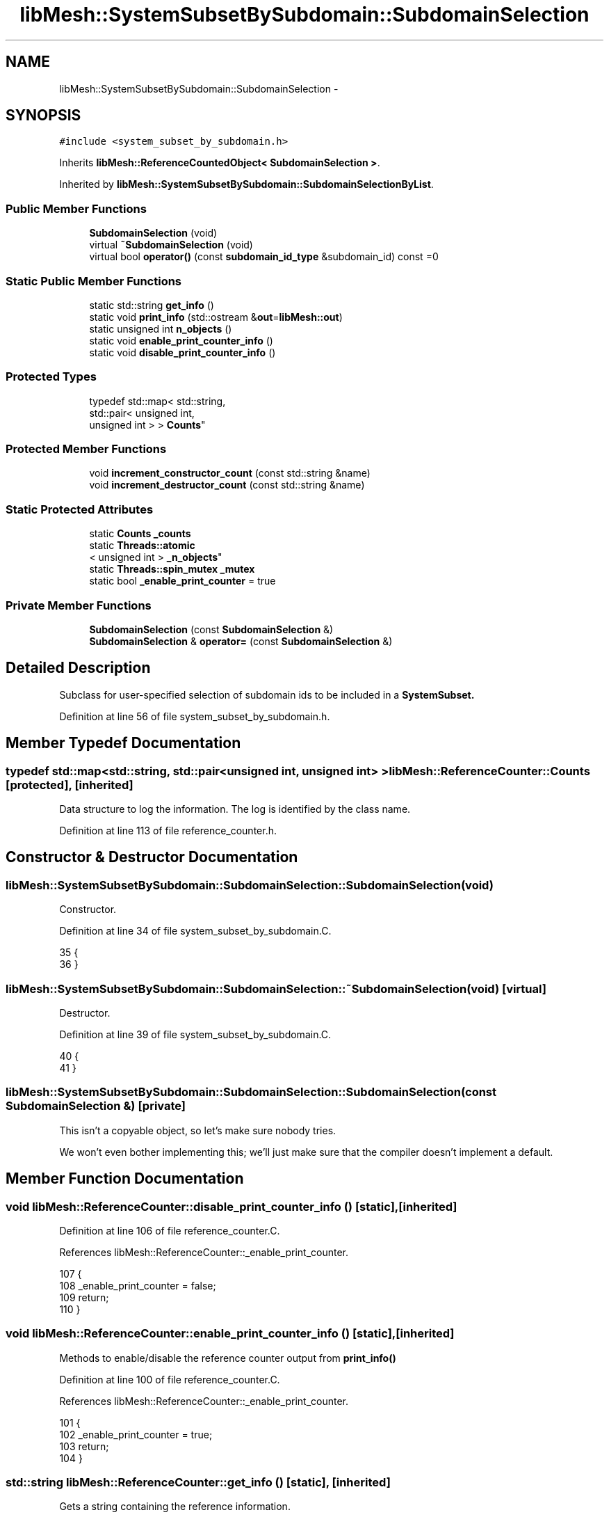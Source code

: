 .TH "libMesh::SystemSubsetBySubdomain::SubdomainSelection" 3 "Tue May 6 2014" "libMesh" \" -*- nroff -*-
.ad l
.nh
.SH NAME
libMesh::SystemSubsetBySubdomain::SubdomainSelection \- 
.SH SYNOPSIS
.br
.PP
.PP
\fC#include <system_subset_by_subdomain\&.h>\fP
.PP
Inherits \fBlibMesh::ReferenceCountedObject< SubdomainSelection >\fP\&.
.PP
Inherited by \fBlibMesh::SystemSubsetBySubdomain::SubdomainSelectionByList\fP\&.
.SS "Public Member Functions"

.in +1c
.ti -1c
.RI "\fBSubdomainSelection\fP (void)"
.br
.ti -1c
.RI "virtual \fB~SubdomainSelection\fP (void)"
.br
.ti -1c
.RI "virtual bool \fBoperator()\fP (const \fBsubdomain_id_type\fP &subdomain_id) const =0"
.br
.in -1c
.SS "Static Public Member Functions"

.in +1c
.ti -1c
.RI "static std::string \fBget_info\fP ()"
.br
.ti -1c
.RI "static void \fBprint_info\fP (std::ostream &\fBout\fP=\fBlibMesh::out\fP)"
.br
.ti -1c
.RI "static unsigned int \fBn_objects\fP ()"
.br
.ti -1c
.RI "static void \fBenable_print_counter_info\fP ()"
.br
.ti -1c
.RI "static void \fBdisable_print_counter_info\fP ()"
.br
.in -1c
.SS "Protected Types"

.in +1c
.ti -1c
.RI "typedef std::map< std::string, 
.br
std::pair< unsigned int, 
.br
unsigned int > > \fBCounts\fP"
.br
.in -1c
.SS "Protected Member Functions"

.in +1c
.ti -1c
.RI "void \fBincrement_constructor_count\fP (const std::string &name)"
.br
.ti -1c
.RI "void \fBincrement_destructor_count\fP (const std::string &name)"
.br
.in -1c
.SS "Static Protected Attributes"

.in +1c
.ti -1c
.RI "static \fBCounts\fP \fB_counts\fP"
.br
.ti -1c
.RI "static \fBThreads::atomic\fP
.br
< unsigned int > \fB_n_objects\fP"
.br
.ti -1c
.RI "static \fBThreads::spin_mutex\fP \fB_mutex\fP"
.br
.ti -1c
.RI "static bool \fB_enable_print_counter\fP = true"
.br
.in -1c
.SS "Private Member Functions"

.in +1c
.ti -1c
.RI "\fBSubdomainSelection\fP (const \fBSubdomainSelection\fP &)"
.br
.ti -1c
.RI "\fBSubdomainSelection\fP & \fBoperator=\fP (const \fBSubdomainSelection\fP &)"
.br
.in -1c
.SH "Detailed Description"
.PP 
Subclass for user-specified selection of subdomain ids to be included in a \fC\fBSystemSubset\fP\fP\&. 
.PP
Definition at line 56 of file system_subset_by_subdomain\&.h\&.
.SH "Member Typedef Documentation"
.PP 
.SS "typedef std::map<std::string, std::pair<unsigned int, unsigned int> > \fBlibMesh::ReferenceCounter::Counts\fP\fC [protected]\fP, \fC [inherited]\fP"
Data structure to log the information\&. The log is identified by the class name\&. 
.PP
Definition at line 113 of file reference_counter\&.h\&.
.SH "Constructor & Destructor Documentation"
.PP 
.SS "libMesh::SystemSubsetBySubdomain::SubdomainSelection::SubdomainSelection (void)"
Constructor\&. 
.PP
Definition at line 34 of file system_subset_by_subdomain\&.C\&.
.PP
.nf
35 {
36 }
.fi
.SS "libMesh::SystemSubsetBySubdomain::SubdomainSelection::~SubdomainSelection (void)\fC [virtual]\fP"
Destructor\&. 
.PP
Definition at line 39 of file system_subset_by_subdomain\&.C\&.
.PP
.nf
40 {
41 }
.fi
.SS "libMesh::SystemSubsetBySubdomain::SubdomainSelection::SubdomainSelection (const \fBSubdomainSelection\fP &)\fC [private]\fP"
This isn't a copyable object, so let's make sure nobody tries\&.
.PP
We won't even bother implementing this; we'll just make sure that the compiler doesn't implement a default\&. 
.SH "Member Function Documentation"
.PP 
.SS "void libMesh::ReferenceCounter::disable_print_counter_info ()\fC [static]\fP, \fC [inherited]\fP"

.PP
Definition at line 106 of file reference_counter\&.C\&.
.PP
References libMesh::ReferenceCounter::_enable_print_counter\&.
.PP
.nf
107 {
108   _enable_print_counter = false;
109   return;
110 }
.fi
.SS "void libMesh::ReferenceCounter::enable_print_counter_info ()\fC [static]\fP, \fC [inherited]\fP"
Methods to enable/disable the reference counter output from \fBprint_info()\fP 
.PP
Definition at line 100 of file reference_counter\&.C\&.
.PP
References libMesh::ReferenceCounter::_enable_print_counter\&.
.PP
.nf
101 {
102   _enable_print_counter = true;
103   return;
104 }
.fi
.SS "std::string libMesh::ReferenceCounter::get_info ()\fC [static]\fP, \fC [inherited]\fP"
Gets a string containing the reference information\&. 
.PP
Definition at line 47 of file reference_counter\&.C\&.
.PP
References libMesh::ReferenceCounter::_counts, and libMesh::Quality::name()\&.
.PP
Referenced by libMesh::ReferenceCounter::print_info()\&.
.PP
.nf
48 {
49 #if defined(LIBMESH_ENABLE_REFERENCE_COUNTING) && defined(DEBUG)
50 
51   std::ostringstream oss;
52 
53   oss << '\n'
54       << " ---------------------------------------------------------------------------- \n"
55       << "| Reference count information                                                |\n"
56       << " ---------------------------------------------------------------------------- \n";
57 
58   for (Counts::iterator it = _counts\&.begin();
59        it != _counts\&.end(); ++it)
60     {
61       const std::string name(it->first);
62       const unsigned int creations    = it->second\&.first;
63       const unsigned int destructions = it->second\&.second;
64 
65       oss << "| " << name << " reference count information:\n"
66           << "|  Creations:    " << creations    << '\n'
67           << "|  Destructions: " << destructions << '\n';
68     }
69 
70   oss << " ---------------------------------------------------------------------------- \n";
71 
72   return oss\&.str();
73 
74 #else
75 
76   return "";
77 
78 #endif
79 }
.fi
.SS "void libMesh::ReferenceCounter::increment_constructor_count (const std::string &name)\fC [inline]\fP, \fC [protected]\fP, \fC [inherited]\fP"
Increments the construction counter\&. Should be called in the constructor of any derived class that will be reference counted\&. 
.PP
Definition at line 163 of file reference_counter\&.h\&.
.PP
References libMesh::ReferenceCounter::_counts, libMesh::Quality::name(), and libMesh::Threads::spin_mtx\&.
.PP
Referenced by libMesh::ReferenceCountedObject< RBParametrized >::ReferenceCountedObject()\&.
.PP
.nf
164 {
165   Threads::spin_mutex::scoped_lock lock(Threads::spin_mtx);
166   std::pair<unsigned int, unsigned int>& p = _counts[name];
167 
168   p\&.first++;
169 }
.fi
.SS "void libMesh::ReferenceCounter::increment_destructor_count (const std::string &name)\fC [inline]\fP, \fC [protected]\fP, \fC [inherited]\fP"
Increments the destruction counter\&. Should be called in the destructor of any derived class that will be reference counted\&. 
.PP
Definition at line 176 of file reference_counter\&.h\&.
.PP
References libMesh::ReferenceCounter::_counts, libMesh::Quality::name(), and libMesh::Threads::spin_mtx\&.
.PP
Referenced by libMesh::ReferenceCountedObject< RBParametrized >::~ReferenceCountedObject()\&.
.PP
.nf
177 {
178   Threads::spin_mutex::scoped_lock lock(Threads::spin_mtx);
179   std::pair<unsigned int, unsigned int>& p = _counts[name];
180 
181   p\&.second++;
182 }
.fi
.SS "static unsigned int libMesh::ReferenceCounter::n_objects ()\fC [inline]\fP, \fC [static]\fP, \fC [inherited]\fP"
Prints the number of outstanding (created, but not yet destroyed) objects\&. 
.PP
Definition at line 79 of file reference_counter\&.h\&.
.PP
References libMesh::ReferenceCounter::_n_objects\&.
.PP
.nf
80   { return _n_objects; }
.fi
.SS "virtual bool libMesh::SystemSubsetBySubdomain::SubdomainSelection::operator() (const \fBsubdomain_id_type\fP &subdomain_id) const\fC [pure virtual]\fP"
Method that decides whether a given subdomain id is included in the subset or nor\&. 
.PP
Implemented in \fBlibMesh::SystemSubsetBySubdomain::SubdomainSelectionByList\fP\&.
.SS "\fBSubdomainSelection\fP& libMesh::SystemSubsetBySubdomain::SubdomainSelection::operator= (const \fBSubdomainSelection\fP &)\fC [private]\fP"
This isn't a copyable object, so let's make sure nobody tries\&.
.PP
We won't even bother implementing this; we'll just make sure that the compiler doesn't implement a default\&. 
.SS "void libMesh::ReferenceCounter::print_info (std::ostream &out = \fC\fBlibMesh::out\fP\fP)\fC [static]\fP, \fC [inherited]\fP"
Prints the reference information, by default to \fC\fBlibMesh::out\fP\fP\&. 
.PP
Definition at line 88 of file reference_counter\&.C\&.
.PP
References libMesh::ReferenceCounter::_enable_print_counter, and libMesh::ReferenceCounter::get_info()\&.
.PP
.nf
89 {
90   if( _enable_print_counter ) out_stream << ReferenceCounter::get_info();
91 }
.fi
.SH "Member Data Documentation"
.PP 
.SS "\fBReferenceCounter::Counts\fP libMesh::ReferenceCounter::_counts\fC [static]\fP, \fC [protected]\fP, \fC [inherited]\fP"
Actually holds the data\&. 
.PP
Definition at line 118 of file reference_counter\&.h\&.
.PP
Referenced by libMesh::ReferenceCounter::get_info(), libMesh::ReferenceCounter::increment_constructor_count(), and libMesh::ReferenceCounter::increment_destructor_count()\&.
.SS "bool libMesh::ReferenceCounter::_enable_print_counter = true\fC [static]\fP, \fC [protected]\fP, \fC [inherited]\fP"
Flag to control whether reference count information is printed when print_info is called\&. 
.PP
Definition at line 137 of file reference_counter\&.h\&.
.PP
Referenced by libMesh::ReferenceCounter::disable_print_counter_info(), libMesh::ReferenceCounter::enable_print_counter_info(), and libMesh::ReferenceCounter::print_info()\&.
.SS "\fBThreads::spin_mutex\fP libMesh::ReferenceCounter::_mutex\fC [static]\fP, \fC [protected]\fP, \fC [inherited]\fP"
Mutual exclusion object to enable thread-safe reference counting\&. 
.PP
Definition at line 131 of file reference_counter\&.h\&.
.SS "\fBThreads::atomic\fP< unsigned int > libMesh::ReferenceCounter::_n_objects\fC [static]\fP, \fC [protected]\fP, \fC [inherited]\fP"
The number of objects\&. Print the reference count information when the number returns to 0\&. 
.PP
Definition at line 126 of file reference_counter\&.h\&.
.PP
Referenced by libMesh::ReferenceCounter::n_objects(), libMesh::ReferenceCounter::ReferenceCounter(), and libMesh::ReferenceCounter::~ReferenceCounter()\&.

.SH "Author"
.PP 
Generated automatically by Doxygen for libMesh from the source code\&.
